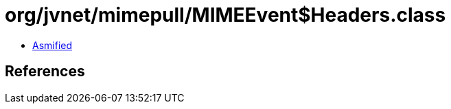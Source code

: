 = org/jvnet/mimepull/MIMEEvent$Headers.class

 - link:MIMEEvent$Headers-asmified.java[Asmified]

== References

